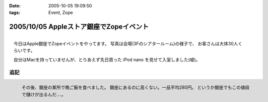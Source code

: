 :date: 2005-10-05 19:09:50
:tags: Event, Zope

========================================
2005/10/05 Appleストア銀座でZopeイベント
========================================

.. figure:: applezope1
  :target: images/applezope1/thumb?width=800
  :align: right

  今日はApple銀座でZopeイベントをやってます。
  写真は会場(3Fのシアタールーム)の様子で、
  お客さんは大体30人くらいです。

  自分はMacを持っていませんが、とりあえず先日買った
  iPod nano を見せて入室しました(嘘)。


追記
------

.. figure:: ginzasuisan
  :target: images/ginzasuisan
  :align: left

  その後、銀座の某所で晩ご飯を食べました。
  銀座にあるのに高くない。一品平均280円。
  というか銀座でもこの値段で儲けが出るんだ‥‥。

.. class: visualClear



.. :extend type: text/plain
.. :extend:

